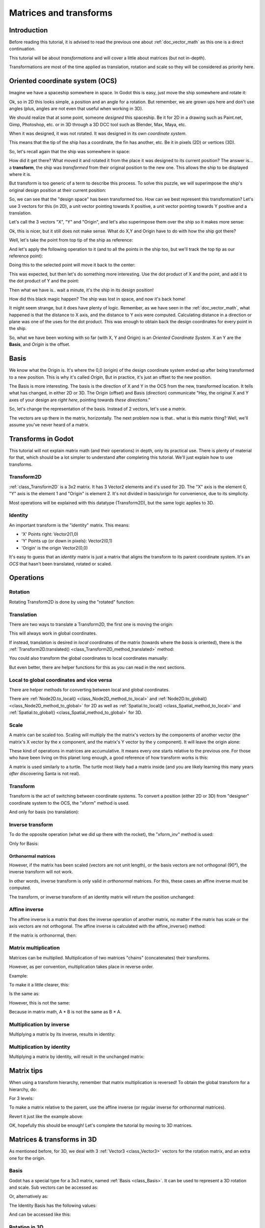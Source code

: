 .. _doc_matrices_and_transforms:

Matrices and transforms
=======================

Introduction
------------

Before reading this tutorial, it is advised to read the previous one
about :ref:`doc_vector_math` as this one is a direct continuation.

This tutorial will be about *transformations* and will cover a little
about matrices (but not in-depth).

Transformations are most of the time applied as translation, rotation
and scale so they will be considered as priority here.

Oriented coordinate system (OCS)
--------------------------------

Imagine we have a spaceship somewhere in space. In Godot this is easy,
just move the ship somewhere and rotate it:

.. image:: img/tutomat1.png

Ok, so in 2D this looks simple, a position and an angle for a rotation.
But remember, we are grown ups here and don't use angles (plus, angles
are not even that useful when working in 3D).

We should realize that at some point, someone *designed* this
spaceship. Be it for 2D in a drawing such as Paint.net, Gimp,
Photoshop, etc. or in 3D through a 3D DCC tool such as Blender, Max,
Maya, etc.

When it was designed, it was not rotated. It was designed in its own
*coordinate system*.

.. image:: img/tutomat2.png

This means that the tip of the ship has a coordinate, the fin has
another, etc. Be it in pixels (2D) or vertices (3D).

So, let's recall again that the ship was somewhere in space:

.. image:: img/tutomat3.png

How did it get there? What moved it and rotated it from the place it was
designed to its current position? The answer is... a **transform**, the
ship was *transformed* from their original position to the new one. This
allows the ship to be displayed where it is.

But transform is too generic of a term to describe this process. To solve this
puzzle, we will superimpose the ship's original design position at their
current position:

.. image:: img/tutomat4.png

So, we can see that the "design space" has been transformed too. How can
we best represent this transformation? Let's use 3 vectors for this (in
2D), a unit vector pointing towards X positive, a unit vector pointing
towards Y positive and a translation.

.. image:: img/tutomat5.png

Let's call the 3 vectors "X", "Y" and "Origin", and let's also
superimpose them over the ship so it makes more sense:

.. image:: img/tutomat6.png

Ok, this is nicer, but it still does not make sense. What do X,Y and
Origin have to do with how the ship got there?

Well, let's take the point from top tip of the ship as reference:

.. image:: img/tutomat7.png

And let's apply the following operation to it (and to all the points in
the ship too, but we'll track the top tip as our reference point):

.. tabs::
 .. code-tab:: gdscript GDScript

    var new_pos = pos - origin

 .. code-tab:: csharp

    var newPosition = pos - origin;

Doing this to the selected point will move it back to the center:

.. image:: img/tutomat8.png

This was expected, but then let's do something more interesting. Use the
dot product of X and the point, and add it to the dot product of Y and
the point:

.. tabs::
 .. code-tab:: gdscript GDScript

    var final_pos = Vector2(x.dot(new_pos), y.dot(new_pos))

 .. code-tab:: csharp

    var finalPosition = new Vector2(x.Dot(newPosition), y.Dot(newPosition));

Then what we have is.. wait a minute, it's the ship in its design
position!

.. image:: img/tutomat9.png

How did this black magic happen? The ship was lost in space, and now
it's back home!

It might seem strange, but it does have plenty of logic. Remember, as
we have seen in the :ref:`doc_vector_math`, what
happened is that the distance to X axis, and the distance to Y axis
were computed. Calculating distance in a direction or plane was one of
the uses for the dot product. This was enough to obtain back the
design coordinates for every point in the ship.

So, what we have been working with so far (with X, Y and Origin) is an
*Oriented Coordinate System*. X an Y are the **Basis**, and *Origin*
is the offset.

Basis
-----

We know what the Origin is. It's where the 0,0 (origin) of the design
coordinate system ended up after being transformed to a new position.
This is why it's called *Origin*, But in practice, it's just an offset
to the new position.

The Basis is more interesting. The basis is the direction of X and Y in the OCS
from the new, transformed location. It tells what has changed, in either 2D or
3D. The Origin (offset) and Basis (direction) communicate "Hey, the original X
and Y axes of your design are *right here*, pointing towards *these
directions*."

So, let's change the representation of the basis. Instead of 2 vectors,
let's use a *matrix*.

.. image:: img/tutomat10.png

The vectors are up there in the matrix, horizontally. The next problem
now is that.. what is this matrix thing? Well, we'll assume you've never
heard of a matrix.

Transforms in Godot
-------------------

This tutorial will not explain matrix math (and their operations) in
depth, only its practical use. There is plenty of material for that,
which should be a lot simpler to understand after completing this
tutorial. We'll just explain how to use transforms.

Transform2D
~~~~~~~~~~~

:ref:`class_Transform2D` is a 3x2 matrix. It has 3 Vector2 elements and
it's used for 2D. The "X" axis is the element 0, "Y" axis is the element 1 and
"Origin" is element 2. It's not divided in basis/origin for convenience, due to
its simplicity.

.. tabs::
 .. code-tab:: gdscript GDScript

    var m = Transform2D()
    var x = m[0] # 'X'
    var y = m[1] # 'Y'
    var o = m[2] # 'Origin'

 .. code-tab:: csharp

    var m = new Transform2D();
    Vector2 x = m[0]; // 'X'
    Vector2 y = m[1]; // 'Y'
    Vector2 o = m[2]; // 'Origin'

Most operations will be explained with this datatype (Transform2D), but the
same logic applies to 3D.

Identity
~~~~~~~~

An important transform is the "identity" matrix. This means:

-  'X' Points right: Vector2(1,0)
-  'Y' Points up (or down in pixels): Vector2(0,1)
-  'Origin' is the origin Vector2(0,0)

.. image:: img/tutomat11.png

It's easy to guess that an *identity* matrix is just a matrix that
aligns the transform to its parent coordinate system. It's an *OCS*
that hasn't been translated, rotated or scaled.

.. tabs::
 .. code-tab:: gdscript GDScript

    # The Transform2D constructor will default to Identity
    var m = Transform2D()
    print(m)
    # prints: ((1, 0), (0, 1), (0, 0))


 .. code-tab:: csharp

    // Due to technical limitations on structs in C# the default
    // constructor will contain zero values for all fields.
    var defaultTransform = new Transform2D();
    GD.Print(defaultTransform);
    // prints: ((0, 0), (0, 0), (0, 0))

    // Instead we can use the Identity property.
    var identityTransform = Transform2D.Identity;
    GD.Print(identityTransform);
    // prints: ((1, 0), (0, 1), (0, 0))

Operations
----------

Rotation
~~~~~~~~

Rotating Transform2D is done by using the "rotated" function:

.. tabs::
 .. code-tab:: gdscript GDScript

    var m = Transform2D()
    m = m.rotated(PI/2) # rotate 90°

 .. code-tab:: csharp

    var m = Transform2D.Identity;
    m = m.Rotated(Mathf.Pi / 2); // rotate 90°

.. image:: img/tutomat12.png

Translation
~~~~~~~~~~~

There are two ways to translate a Transform2D, the first one is moving
the origin:

.. tabs::
 .. code-tab:: gdscript GDScript

    # Move 2 units to the right
    var m = Transform2D()
    m = m.rotated(PI/2) # rotate 90°
    m[2] += Vector2(2,0)

 .. code-tab:: csharp

    // Move 2 units to the right
    var m = Transform2D.Identity;
    m = m.Rotated(Mathf.Pi / 2); // rotate 90°
    m[2] += new Vector2(2, 0);

.. image:: img/tutomat13.png

This will always work in global coordinates.

If instead, translation is desired in *local* coordinates of the
matrix (towards where the *basis* is oriented), there is the
:ref:`Transform2D.translated() <class_Transform2D_method_translated>`
method:

.. tabs::
 .. code-tab:: gdscript GDScript

    # Move 2 units towards where the basis is oriented
    var m = Transform2D()
    m = m.rotated(PI/2) # rotate 90°
    m = m.translated( Vector2(2,0) )

 .. code-tab:: csharp

    // Move 2 units towards where the basis is oriented
    var m = Transform2D.Identity;
    m = m.Rotated(Mathf.Pi / 2); // rotate 90°
    m = m.Translated(new Vector2(2, 0));

.. image:: img/tutomat14.png

You could also transform the global coordinates to local coordinates manually:

.. tabs::
 .. code-tab:: gdscript GDScript

    var local_pos = m.xform_inv(point)

 .. code-tab:: csharp

    var localPosition = m.XformInv(point);

But even better, there are helper functions for this as you can read in the next sections.

Local to global coordinates and vice versa
~~~~~~~~~~~~~~~~~~~~~~~~~~~~~~~~~~~~~~~~~~

There are helper methods for converting between local and global coordinates.

There are :ref:`Node2D.to_local() <class_Node2D_method_to_local>` and :ref:`Node2D.to_global() <class_Node2D_method_to_global>` for 2D
as well as :ref:`Spatial.to_local() <class_Spatial_method_to_local>` and :ref:`Spatial.to_global() <class_Spatial_method_to_global>` for 3D.

Scale
~~~~~

A matrix can be scaled too. Scaling will multiply the the matrix's vectors by
the components of another vector (the matrix's X vector by the x component, and
the matrix's Y vector by the y component). It will leave the origin alone:

.. tabs::
 .. code-tab:: gdscript GDScript

    # Scale the transform's vectors to twice their size
    var m = Transform2D()
    m = m.scaled( Vector2(2,2) )

 .. code-tab:: csharp

    // Scale the transform's vectors to twice their size
    var m = Transform2D.Identity;
    m = m.Scaled(new Vector2(2, 2));

.. image:: img/tutomat15.png

These kind of operations in matrices are accumulative. It means every
one starts relative to the previous one. For those who have been living
on this planet long enough, a good reference of how transform works is
this:

.. image:: img/tutomat16.png

A matrix is used similarly to a turtle. The turtle most likely had a
matrix inside (and you are likely learning this many years *after*
discovering Santa is not real).

Transform
~~~~~~~~~

Transform is the act of switching between coordinate systems. To convert
a position (either 2D or 3D) from "designer" coordinate system to the
OCS, the "xform" method is used.

.. tabs::
 .. code-tab:: gdscript GDScript

    var new_pos = m.xform(pos)

 .. code-tab:: csharp

    var newPosition = m.Xform(position);

And only for basis (no translation):

.. tabs::
 .. code-tab:: gdscript GDScript

    var new_pos = m.basis_xform(pos)

 .. code-tab:: csharp

    var newPosition = m.BasisXform(position);

Inverse transform
~~~~~~~~~~~~~~~~~

To do the opposite operation (what we did up there with the rocket), the
"xform_inv" method is used:

.. tabs::
 .. code-tab:: gdscript GDScript

    var new_pos = m.xform_inv(pos)

 .. code-tab:: csharp

    var newPosition = m.XformInv(position);

Only for Basis:

.. tabs::
 .. code-tab:: gdscript GDScript

    var new_pos = m.basis_xform_inv(pos)

 .. code-tab:: csharp

    var newPosition = m.BasisXformInv(position);

Orthonormal matrices
^^^^^^^^^^^^^^^^^^^^

However, if the matrix has been scaled (vectors are not unit length),
or the basis vectors are not orthogonal (90°), the inverse transform
will not work.

In other words, inverse transform is only valid in *orthonormal*
matrices. For this, these cases an affine inverse must be computed.

The transform, or inverse transform of an identity matrix will return
the position unchanged:

.. tabs::
 .. code-tab:: gdscript GDScript

    # Does nothing, pos is unchanged
    pos = Transform2D().xform(pos)

 .. code-tab:: csharp

    // Does nothing, position is unchanged
    position = Transform2D.Identity.Xform(position);

Affine inverse
~~~~~~~~~~~~~~

The affine inverse is a matrix that does the inverse operation of
another matrix, no matter if the matrix has scale or the axis vectors
are not orthogonal. The affine inverse is calculated with the
affine_inverse() method:

.. tabs::
 .. code-tab:: gdscript GDScript

    var mi = m.affine_inverse()
    pos = m.xform(pos)
    pos = mi.xform(pos)
    # pos is unchanged

 .. code-tab:: csharp

    var mi = m.AffineInverse();
    position = m.Xform(position);
    position = mi.Xform(position);
    // position is unchanged

If the matrix is orthonormal, then:

.. tabs::
 .. code-tab:: gdscript GDScript

    # if m is orthonormal, then
    pos = mi.xform(pos)
    # is the same is
    pos = m.xform_inv(pos)

 .. code-tab:: csharp

    // if m is orthonormal, then
    position = mi.Xform(position);
    // is the same is
    position = m.XformInv(position);

Matrix multiplication
~~~~~~~~~~~~~~~~~~~~~

Matrices can be multiplied. Multiplication of two matrices "chains"
(concatenates) their transforms.

However, as per convention, multiplication takes place in reverse
order.

Example:

.. tabs::
 .. code-tab:: gdscript GDScript

    var m = more_transforms * some_transforms

 .. code-tab:: csharp

    var m = moreTransforms * someTransforms;

To make it a little clearer, this:

.. tabs::
 .. code-tab:: gdscript GDScript

    pos = transform1.xform(pos)
    pos = transform2.xform(pos)

 .. code-tab:: csharp

    position = transform1.Xform(position);
    position = transform2.Xform(position);

Is the same as:

.. tabs::
 .. code-tab:: gdscript GDScript

    # note the inverse order
    pos = (transform2 * transform1).xform(pos)

 .. code-tab:: csharp

    // note the inverse order
    position = (transform2 * transform1).Xform(position);

However, this is not the same:

.. tabs::
 .. code-tab:: gdscript GDScript

    # yields a different results
    pos = (transform1 * transform2).xform(pos)

 .. code-tab:: csharp

    // yields a different results
    position = (transform1 * transform2).Xform(position);

Because in matrix math, A * B is not the same as B * A.

Multiplication by inverse
~~~~~~~~~~~~~~~~~~~~~~~~~

Multiplying a matrix by its inverse, results in identity:

.. tabs::
 .. code-tab:: gdscript GDScript

    # No matter what A is, B will be identity
    var B = A.affine_inverse() * A

 .. code-tab:: csharp

    // No matter what A is, B will be identity
    var B = A.AffineInverse() * A;

Multiplication by identity
~~~~~~~~~~~~~~~~~~~~~~~~~~

Multiplying a matrix by identity, will result in the unchanged matrix:

.. tabs::
 .. code-tab:: gdscript GDScript

    # B will be equal to A
    B = A * Transform2D()

 .. code-tab:: csharp

    // B will be equal to A
    var B = A * Transform2D.Identity;

Matrix tips
-----------

When using a transform hierarchy, remember that matrix multiplication is
reversed! To obtain the global transform for a hierarchy, do:

.. tabs::
 .. code-tab:: gdscript GDScript

    var global_xform = parent_matrix * child_matrix

 .. code-tab:: csharp

    var globalTransform = parentMatrix * childMatrix;

For 3 levels:

.. tabs::
 .. code-tab:: gdscript GDScript

    var global_xform = gradparent_matrix * parent_matrix * child_matrix

 .. code-tab:: csharp

    var globalTransform = grandparentMatrix * parentMatrix * childMatrix;

To make a matrix relative to the parent, use the affine inverse (or
regular inverse for orthonormal matrices).

.. tabs::
 .. code-tab:: gdscript GDScript

    # transform B from a global matrix to one local to A
    var B_local_to_A = A.affine_inverse() * B

 .. code-tab:: csharp

    // transform B from a global matrix to one local to A
    var bLocalToA = A.AffineInverse() * B;

Revert it just like the example above:

.. tabs::
 .. code-tab:: gdscript GDScript

    # transform back local B to global B
    B = A * B_local_to_A

 .. code-tab:: csharp

    // transform back local B to global B
    B = A * bLocalToA;

OK, hopefully this should be enough! Let's complete the tutorial by
moving to 3D matrices.

Matrices & transforms in 3D
---------------------------

As mentioned before, for 3D, we deal with 3 :ref:`Vector3 <class_Vector3>`
vectors for the rotation matrix, and an extra one for the origin.

Basis
~~~~~

Godot has a special type for a 3x3 matrix, named :ref:`Basis <class_Basis>`.
It can be used to represent a 3D rotation and scale. Sub vectors can be
accessed as:

.. tabs::
 .. code-tab:: gdscript GDScript

    var m = Basis()
    var x = m[0] # Vector3
    var y = m[1] # Vector3
    var z = m[2] # Vector3

 .. code-tab:: csharp

    var m = new Basis();
    Vector3 x = m[0];
    Vector3 y = m[1];
    Vector3 z = m[2];

Or, alternatively as:

.. tabs::
 .. code-tab:: gdscript GDScript

    var m = Basis()
    var x = m.x # Vector3
    var y = m.y # Vector3
    var z = m.z # Vector3

 .. code-tab:: csharp

    var m = new Basis();
    Vector3 x = m.x;
    Vector3 y = m.y;
    Vector3 z = m.z;

The Identity Basis has the following values:

.. image:: img/tutomat17.png

And can be accessed like this:

.. tabs::
 .. code-tab:: gdscript GDScript

    # The Basis constructor will default to Identity
    var m = Basis()
    print(m)
    # prints: ((1, 0, 0), (0, 1, 0), (0, 0, 1))

 .. code-tab:: csharp

    // Due to technical limitations on structs in C# the default
    // constructor will contain zero values for all fields.
    var defaultBasis = new Basis();
    GD.Print(defaultBasis);
    // prints: ((0, 0, 0), (0, 0, 0), (0, 0, 0))

    // Instead we can use the Identity property.
    var identityBasis = Basis.Identity;
    GD.Print(identityBasis);;
    // prints: ((1, 0, 0), (0, 1, 0), (0, 0, 1))

Rotation in 3D
~~~~~~~~~~~~~~

Rotation in 3D is more complex than in 2D (translation and scale are the
same), because rotation is an implicit 2D operation. To rotate in 3D, an
*axis*, must be picked. Rotation, then, happens around this axis.

The axis for the rotation must be a *normal vector*. As in, a vector
that can point to any direction, but length must be one (1.0).

.. tabs::
 .. code-tab:: gdscript GDScript

    #rotate in Y axis
    var m3 = Basis()
    m3 = m3.rotated( Vector3(0,1,0), PI/2 )

 .. code-tab:: csharp

    // rotate in Y axis
    var m3 = Basis.Identity;
    m3 = m3.Rotated(new Vector3(0, 1, 0), Mathf.Pi / 2);

Transform
~~~~~~~~~

To add the final component to the mix, Godot provides the
:ref:`Transform <class_Transform>` type. Transform has two members:

-  *basis* (of type :ref:`Basis <class_Basis>`)
-  *origin* (of type :ref:`Vector3 <class_Vector3>`)

Any 3D transform can be represented with Transform, and the separation
of basis and origin makes it easier to work translation and rotation
separately.

An example:

.. tabs::
 .. code-tab:: gdscript GDScript

    var t = Transform()
    pos = t.xform(pos) # transform 3D position
    pos = t.basis.xform(pos) # (only rotate)
    pos = t.origin + pos # (only translate)

 .. code-tab:: csharp

    var t = new Transform(Basis.Identity, Vector3.Zero);
    position = t.Xform(position); // transform 3D position
    position = t.basis.Xform(position); // (only rotate)
    position = t.origin + position; // (only translate)
